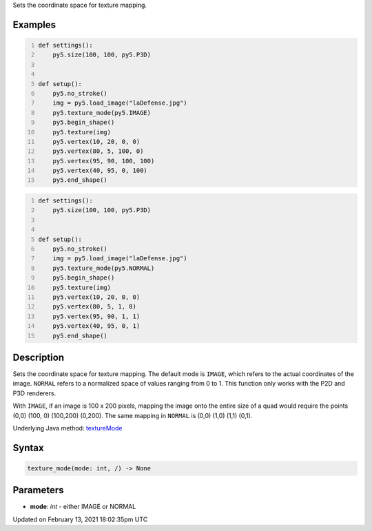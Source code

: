 .. title: texture_mode()
.. slug: texture_mode
.. date: 2021-02-13 18:02:35 UTC+00:00
.. tags:
.. category:
.. link:
.. description: py5 texture_mode() documentation
.. type: text

Sets the coordinate space for texture mapping.

Examples
========

.. raw:: html

    <div class="example-table">

.. raw:: html

    <div class="example-row"><div class="example-cell-image">

.. image:: /images/reference/Sketch_texture_mode_0.png
    :alt: example picture for texture_mode()

.. raw:: html

    </div><div class="example-cell-code">

.. code:: python
    :number-lines:

    def settings():
        py5.size(100, 100, py5.P3D)


    def setup():
        py5.no_stroke()
        img = py5.load_image("laDefense.jpg")
        py5.texture_mode(py5.IMAGE)
        py5.begin_shape()
        py5.texture(img)
        py5.vertex(10, 20, 0, 0)
        py5.vertex(80, 5, 100, 0)
        py5.vertex(95, 90, 100, 100)
        py5.vertex(40, 95, 0, 100)
        py5.end_shape()

.. raw:: html

    </div></div>

.. raw:: html

    <div class="example-row"><div class="example-cell-image">

.. image:: /images/reference/Sketch_texture_mode_1.png
    :alt: example picture for texture_mode()

.. raw:: html

    </div><div class="example-cell-code">

.. code:: python
    :number-lines:

    def settings():
        py5.size(100, 100, py5.P3D)


    def setup():
        py5.no_stroke()
        img = py5.load_image("laDefense.jpg")
        py5.texture_mode(py5.NORMAL)
        py5.begin_shape()
        py5.texture(img)
        py5.vertex(10, 20, 0, 0)
        py5.vertex(80, 5, 1, 0)
        py5.vertex(95, 90, 1, 1)
        py5.vertex(40, 95, 0, 1)
        py5.end_shape()

.. raw:: html

    </div></div>

.. raw:: html

    </div>

Description
===========

Sets the coordinate space for texture mapping. The default mode is ``IMAGE``, which refers to the actual coordinates of the image. ``NORMAL`` refers to a normalized space of values ranging from 0 to 1. This function only works with the P2D and P3D renderers.

With ``IMAGE``, if an image is 100 x 200 pixels, mapping the image onto the entire size of a quad would require the points (0,0) (100, 0) (100,200) (0,200). The same mapping in ``NORMAL`` is (0,0) (1,0) (1,1) (0,1).

Underlying Java method: `textureMode <https://processing.org/reference/textureMode_.html>`_

Syntax
======

.. code:: python

    texture_mode(mode: int, /) -> None

Parameters
==========

* **mode**: `int` - either IMAGE or NORMAL


Updated on February 13, 2021 18:02:35pm UTC

